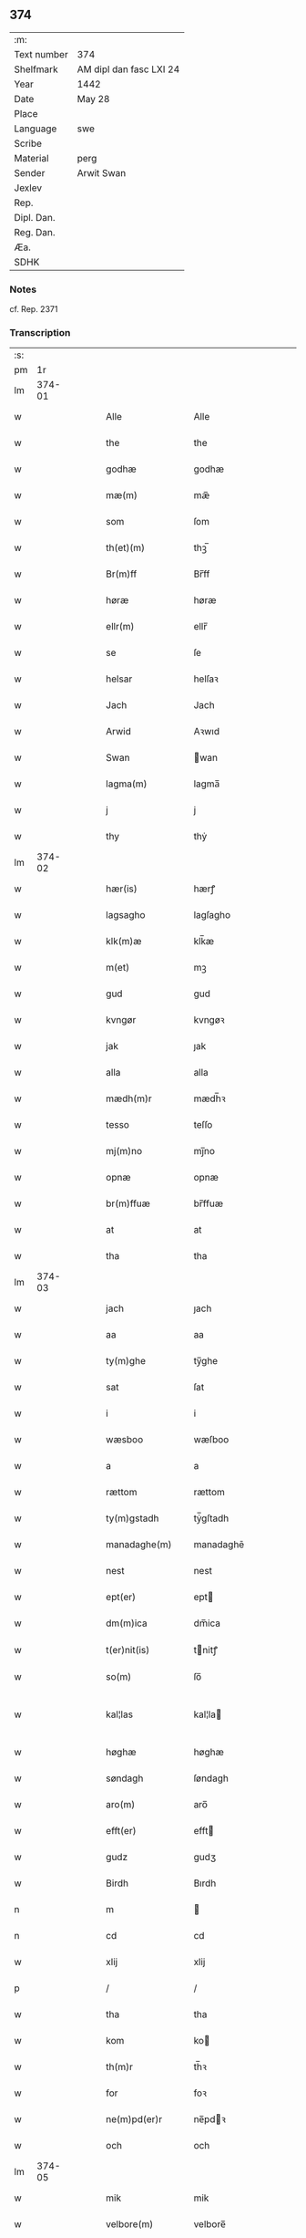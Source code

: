** 374
| :m:         |                         |
| Text number | 374                     |
| Shelfmark   | AM dipl dan fasc LXI 24 |
| Year        | 1442                    |
| Date        | May 28                  |
| Place       |                         |
| Language    | swe                     |
| Scribe      |                         |
| Material    | perg                    |
| Sender      | Arwit Swan              |
| Jexlev      |                         |
| Rep.        |                         |
| Dipl. Dan.  |                         |
| Reg. Dan.   |                         |
| Æa.         |                         |
| SDHK        |                         |

*** Notes
cf. Rep. 2371

*** Transcription
| :s: |        |   |   |   |   |                                             |                                          |   |   |   |                |     |   |   |   |               |
| pm  |     1r |   |   |   |   |                                             |                                          |   |   |   |                |     |   |   |   |               |
| lm  | 374-01 |   |   |   |   |                                             |                                          |   |   |   |                |     |   |   |   |               |
| w   |        |   |   |   |   | Alle                                        | Alle                                     |   |   |   |                | swe |   |   |   |        374-01 |
| w   |        |   |   |   |   | the                                         | the                                      |   |   |   |                | swe |   |   |   |        374-01 |
| w   |        |   |   |   |   | godhæ                                       | godhæ                                    |   |   |   |                | swe |   |   |   |        374-01 |
| w   |        |   |   |   |   | mæ(m)                                       | mæ̅                                       |   |   |   |                | swe |   |   |   |        374-01 |
| w   |        |   |   |   |   | som                                         | ſom                                      |   |   |   |                | swe |   |   |   |        374-01 |
| w   |        |   |   |   |   | th(et)(m)                                   | thꝫ̅                                      |   |   |   |                | swe |   |   |   |        374-01 |
| w   |        |   |   |   |   | Br(m)ff                                     | Br̅ff                                     |   |   |   |                | swe |   |   |   |        374-01 |
| w   |        |   |   |   |   | høræ                                        | høræ                                     |   |   |   |                | swe |   |   |   |        374-01 |
| w   |        |   |   |   |   | ellr(m)                                     | ellr̅                                     |   |   |   |                | swe |   |   |   |        374-01 |
| w   |        |   |   |   |   | se                                          | ſe                                       |   |   |   |                | swe |   |   |   |        374-01 |
| w   |        |   |   |   |   | helsar                                      | helſaꝛ                                   |   |   |   |                | swe |   |   |   |        374-01 |
| w   |        |   |   |   |   | Jach                                        | Jach                                     |   |   |   |                | swe |   |   |   |        374-01 |
| w   |        |   |   |   |   | Arwid                                       | Aꝛwıd                                    |   |   |   |                | swe |   |   |   |        374-01 |
| w   |        |   |   |   |   | Swan                                        | wan                                     |   |   |   |                | swe |   |   |   |        374-01 |
| w   |        |   |   |   |   | lagma(m)                                    | lagma̅                                    |   |   |   |                | swe |   |   |   |        374-01 |
| w   |        |   |   |   |   | j                                           | j                                        |   |   |   |                | swe |   |   |   |        374-01 |
| w   |        |   |   |   |   | thy                                         | thẏ                                      |   |   |   |                | swe |   |   |   |        374-01 |
| lm  | 374-02 |   |   |   |   |                                             |                                          |   |   |   |                |     |   |   |   |               |
| w   |        |   |   |   |   | hær(is)                                     | hærꝭ                                     |   |   |   |                | swe |   |   |   |        374-02 |
| w   |        |   |   |   |   | lagsagho                                    | lagſagho                                 |   |   |   |                | swe |   |   |   |        374-02 |
| w   |        |   |   |   |   | klk(m)æ                                     | klk̅æ                                     |   |   |   |                | swe |   |   |   |        374-02 |
| w   |        |   |   |   |   | m(et)                                       | mꝫ                                       |   |   |   |                | swe |   |   |   |        374-02 |
| w   |        |   |   |   |   | gud                                         | gud                                      |   |   |   |                | swe |   |   |   |        374-02 |
| w   |        |   |   |   |   | kvngør                                      | kvngøꝛ                                   |   |   |   |                | swe |   |   |   |        374-02 |
| w   |        |   |   |   |   | jak                                         | ȷak                                      |   |   |   |                | swe |   |   |   |        374-02 |
| w   |        |   |   |   |   | alla                                        | alla                                     |   |   |   |                | swe |   |   |   |        374-02 |
| w   |        |   |   |   |   | mædh(m)r                                    | mædh̅ꝛ                                    |   |   |   |                | swe |   |   |   |        374-02 |
| w   |        |   |   |   |   | tesso                                       | teſſo                                    |   |   |   |                | swe |   |   |   |        374-02 |
| w   |        |   |   |   |   | mj(m)no                                     | mȷ̅no                                     |   |   |   |                | swe |   |   |   |        374-02 |
| w   |        |   |   |   |   | opnæ                                        | opnæ                                     |   |   |   |                | swe |   |   |   |        374-02 |
| w   |        |   |   |   |   | br(m)ffuæ                                   | br̅ffuæ                                   |   |   |   |                | swe |   |   |   |        374-02 |
| w   |        |   |   |   |   | at                                          | at                                       |   |   |   |                | swe |   |   |   |        374-02 |
| w   |        |   |   |   |   | tha                                         | tha                                      |   |   |   |                | swe |   |   |   |        374-02 |
| lm  | 374-03 |   |   |   |   |                                             |                                          |   |   |   |                |     |   |   |   |               |
| w   |        |   |   |   |   | jach                                        | ȷach                                     |   |   |   |                | swe |   |   |   |        374-03 |
| w   |        |   |   |   |   | aa                                          | aa                                       |   |   |   |                | swe |   |   |   |        374-03 |
| w   |        |   |   |   |   | ty(m)ghe                                    | ty̅ghe                                    |   |   |   |                | swe |   |   |   |        374-03 |
| w   |        |   |   |   |   | sat                                         | ſat                                      |   |   |   |                | swe |   |   |   |        374-03 |
| w   |        |   |   |   |   | i                                           | i                                        |   |   |   |                | swe |   |   |   |        374-03 |
| w   |        |   |   |   |   | wæsboo                                      | wæſboo                                   |   |   |   |                | swe |   |   |   |        374-03 |
| w   |        |   |   |   |   | a                                           | a                                        |   |   |   |                | swe |   |   |   |        374-03 |
| w   |        |   |   |   |   | rættom                                      | rættom                                   |   |   |   |                | swe |   |   |   |        374-03 |
| w   |        |   |   |   |   | ty(m)gstadh                                 | tẏ̅gſtadh                                 |   |   |   |                | swe |   |   |   |        374-03 |
| w   |        |   |   |   |   | manadaghe(m)                                | manadaghē                                |   |   |   |                | swe |   |   |   |        374-03 |
| w   |        |   |   |   |   | nest                                        | nest                                     |   |   |   |                | swe |   |   |   |        374-03 |
| w   |        |   |   |   |   | ept(er)                                     | ept                                     |   |   |   |                | swe |   |   |   |        374-03 |
| w   |        |   |   |   |   | dm(m)ica                                    | dm̅ica                                    |   |   |   |                | swe |   |   |   |        374-03 |
| w   |        |   |   |   |   | t(er)nit(is)                                | tnitꝭ                                   |   |   |   | tꝭ superscript | swe |   |   |   |        374-03 |
| w   |        |   |   |   |   | so(m)                                       | ſo̅                                       |   |   |   |                | swe |   |   |   |        374-03 |
| w   |        |   |   |   |   | kal¦las                                     | kal¦la                                  |   |   |   |                | swe |   |   |   | 374-03—374-04 |
| w   |        |   |   |   |   | høghæ                                       | høghæ                                    |   |   |   |                | swe |   |   |   |        374-04 |
| w   |        |   |   |   |   | søndagh                                     | ſøndagh                                  |   |   |   |                | swe |   |   |   |        374-04 |
| w   |        |   |   |   |   | aro(m)                                      | aro̅                                      |   |   |   |                | swe |   |   |   |        374-04 |
| w   |        |   |   |   |   | efft(er)                                    | efft                                    |   |   |   |                | swe |   |   |   |        374-04 |
| w   |        |   |   |   |   | gudz                                        | gudʒ                                     |   |   |   |                | swe |   |   |   |        374-04 |
| w   |        |   |   |   |   | Birdh                                       | Bırdh                                    |   |   |   |                | swe |   |   |   |        374-04 |
| n   |        |   |   |   |   | m                                           |                                         |   |   |   |                | swe |   |   |   |        374-04 |
| n   |        |   |   |   |   | cd                                          | cd                                       |   |   |   |                | swe |   |   |   |        374-04 |
| w   |        |   |   |   |   | xlij                                        | xlij                                     |   |   |   |                | swe |   |   |   |        374-04 |
| p   |        |   |   |   |   | /                                           | /                                        |   |   |   |                | swe |   |   |   |        374-04 |
| w   |        |   |   |   |   | tha                                         | tha                                      |   |   |   |                | swe |   |   |   |        374-04 |
| w   |        |   |   |   |   | kom                                         | ko                                      |   |   |   |                | swe |   |   |   |        374-04 |
| w   |        |   |   |   |   | th(m)r                                      | th̅ꝛ                                      |   |   |   |                | swe |   |   |   |        374-04 |
| w   |        |   |   |   |   | for                                         | foꝛ                                      |   |   |   |                | swe |   |   |   |        374-04 |
| w   |        |   |   |   |   | ne(m)pd(er)r                                | ne̅pdꝛ                                   |   |   |   |                | swe |   |   |   |        374-04 |
| w   |        |   |   |   |   | och                                         | och                                      |   |   |   |                | swe |   |   |   |        374-04 |
| lm  | 374-05 |   |   |   |   |                                             |                                          |   |   |   |                |     |   |   |   |               |
| w   |        |   |   |   |   | mik                                         | mik                                      |   |   |   |                | swe |   |   |   |        374-05 |
| w   |        |   |   |   |   | velbore(m)                                  | velbore̅                                  |   |   |   |                | swe |   |   |   |        374-05 |
| w   |        |   |   |   |   | ma(m)                                       | mā                                       |   |   |   |                | swe |   |   |   |        374-05 |
| w   |        |   |   |   |   | brodh(m)r                                   | brodh̅ꝛ                                   |   |   |   |                | swe |   |   |   |        374-05 |
| w   |        |   |   |   |   | by                                          | bẏ                                       |   |   |   |                | swe |   |   |   |        374-05 |
| w   |        |   |   |   |   | m(et)                                       | mꝫ                                       |   |   |   |                | swe |   |   |   |        374-05 |
| w   |        |   |   |   |   | eth                                         | eth                                      |   |   |   |                | swe |   |   |   |        374-05 |
| w   |        |   |   |   |   | br(m)ff                                     | br̅ff                                     |   |   |   |                | swe |   |   |   |        374-05 |
| w   |        |   |   |   |   | sa                                          | ſa                                       |   |   |   |                | swe |   |   |   |        374-05 |
| w   |        |   |   |   |   | lwda(m)d(e)                                 | lwdā                                    |   |   |   |                | swe |   |   |   |        374-05 |
| w   |        |   |   |   |   | th(et)                                      | thꝫ                                      |   |   |   |                | swe |   |   |   |        374-05 |
| w   |        |   |   |   |   | velbore(m)                                  | velborē                                  |   |   |   |                | swe |   |   |   |        374-05 |
| w   |        |   |   |   |   | qi(m)næ                                     | qi͞næ                                     |   |   |   |                | swe |   |   |   |        374-05 |
| w   |        |   |   |   |   | hwst(v)                                     | hwſtͮ                                     |   |   |   |                | swe |   |   |   |        374-05 |
| w   |        |   |   |   |   | ingeg(er)dh                                 | ingegdh                                 |   |   |   |                | swe |   |   |   |        374-05 |
| w   |        |   |   |   |   | karl                                        | karl                                     |   |   |   |                | swe |   |   |   |        374-05 |
| lm  | 374-06 |   |   |   |   |                                             |                                          |   |   |   |                |     |   |   |   |               |
| w   |        |   |   |   |   | nielss(øn)                                  | nielſ                                   |   |   |   |                | swe |   |   |   |        374-06 |
| w   |        |   |   |   |   | efftelya(m)de                               | eﬀtelya̅de                                |   |   |   |                | swe |   |   |   |        374-06 |
| w   |        |   |   |   |   | haffde                                      | haffde                                   |   |   |   |                | swe |   |   |   |        374-06 |
| w   |        |   |   |   |   | salt                                        | ſalt                                     |   |   |   |                | swe |   |   |   |        374-06 |
| w   |        |   |   |   |   | brod(m)r                                    | brod͞ꝛ                                    |   |   |   |                | swe |   |   |   |        374-06 |
| w   |        |   |   |   |   | en                                          | en                                       |   |   |   |                | swe |   |   |   |        374-06 |
| w   |        |   |   |   |   | gard                                        | gard                                     |   |   |   |                | swe |   |   |   |        374-06 |
| w   |        |   |   |   |   | som                                         | ſo                                      |   |   |   |                | swe |   |   |   |        374-06 |
| w   |        |   |   |   |   | kalles                                      | kalle                                   |   |   |   |                | swe |   |   |   |        374-06 |
| w   |        |   |   |   |   | hooff                                       | hꝏﬀ                                      |   |   |   |                | swe |   |   |   |        374-06 |
| w   |        |   |   |   |   | a                                           | a                                        |   |   |   |                | swe |   |   |   |        374-06 |
| w   |        |   |   |   |   | bolingøø                                    | bolingøø                                 |   |   |   |                | swe |   |   |   |        374-06 |
| w   |        |   |   |   |   | lygia(m)d(e)                                | lygia̅                                   |   |   |   |                | swe |   |   |   |        374-06 |
| w   |        |   |   |   |   | oc                                          | oc                                       |   |   |   |                | swe |   |   |   |        374-06 |
| w   |        |   |   |   |   | j                                           | j                                        |   |   |   |                | swe |   |   |   |        374-06 |
| lm  | 374-07 |   |   |   |   |                                             |                                          |   |   |   |                |     |   |   |   |               |
| w   |        |   |   |   |   | væsbo                                       | væſbo                                    |   |   |   |                | swe |   |   |   |        374-07 |
| w   |        |   |   |   |   | hærat                                       | hærat                                    |   |   |   |                | swe |   |   |   |        374-07 |
| w   |        |   |   |   |   | for                                         | foꝛ                                      |   |   |   |                | swe |   |   |   |        374-07 |
| w   |        |   |   |   |   | sa                                          | ſa                                       |   |   |   |                | swe |   |   |   |        374-07 |
| w   |        |   |   |   |   | ma(m)gha                                    | māgha                                    |   |   |   |                | swe |   |   |   |        374-07 |
| w   |        |   |   |   |   | pæ(m)gi(m)gæ                                | pæ̅gı̅gæ                                   |   |   |   |                | swe |   |   |   |        374-07 |
| w   |        |   |   |   |   | so(m)                                       | ſo̅                                       |   |   |   |                | swe |   |   |   |        374-07 |
| w   |        |   |   |   |   | he(m)næ                                     | hēnæ                                     |   |   |   |                | swe |   |   |   |        374-07 |
| w   |        |   |   |   |   | br(m)ff                                     | br͞ff                                     |   |   |   |                | swe |   |   |   |        374-07 |
| w   |        |   |   |   |   | vt                                          | vt                                       |   |   |   |                | swe |   |   |   |        374-07 |
| w   |        |   |   |   |   | lwdh(m)r                                    | lwdh̅ꝛ                                    |   |   |   |                | swe |   |   |   |        374-07 |
| w   |        |   |   |   |   | It(is)                                      | Itꝭ                                      |   |   |   |                | swe |   |   |   |        374-07 |
| w   |        |   |   |   |   | lwdha[r]                                    | lwdha[r]                                 |   |   |   |                | swe |   |   |   |        374-07 |
| w   |        |   |   |   |   | [si]ch                                      | [ſi]ch                                   |   |   |   |                | swe |   |   |   |        374-07 |
| w   |        |   |   |   |   | hen(m)æ                                     | hen̅æ                                     |   |   |   |                | swe |   |   |   |        374-07 |
| lm  | 374-08 |   |   |   |   |                                             |                                          |   |   |   |                |     |   |   |   |               |
| w   |        |   |   |   |   | br(m)ff                                     | br̅ff                                     |   |   |   |                | swe |   |   |   |        374-08 |
| w   |        |   |   |   |   | saa                                         | ſaa                                      |   |   |   |                | swe |   |   |   |        374-08 |
| w   |        |   |   |   |   | <supplied¤reason "damage">th(et)</supplied> | <supplied¤reason "damage">thꝫ</supplied> |   |   |   |                | swe |   |   |   |        374-08 |
| w   |        |   |   |   |   | hon                                         | hon                                      |   |   |   |                | swe |   |   |   |        374-08 |
| w   |        |   |   |   |   | gaff                                        | gaff                                     |   |   |   |                | swe |   |   |   |        374-08 |
| w   |        |   |   |   |   | oc                                          | oc                                       |   |   |   |                | swe |   |   |   |        374-08 |
| w   |        |   |   |   |   | geffu(er)                                   | geffu                                   |   |   |   |                | swe |   |   |   |        374-08 |
| w   |        |   |   |   |   | lagma(m)                                    | lagma̅                                    |   |   |   |                | swe |   |   |   |        374-08 |
| w   |        |   |   |   |   | oc                                          | oc                                       |   |   |   |                | swe |   |   |   |        374-08 |
| w   |        |   |   |   |   | hær(is)                                     | hærꝭ                                     |   |   |   |                | swe |   |   |   |        374-08 |
| w   |        |   |   |   |   | hoffdi(m)gha                                | hoffdi̅gha                                |   |   |   |                | swe |   |   |   |        374-08 |
| w   |        |   |   |   |   | j                                           | ȷ                                        |   |   |   |                | swe |   |   |   |        374-08 |
| w   |        |   |   |   |   | sa(m)mæ                                     | ſa̅mæ                                     |   |   |   |                | swe |   |   |   |        374-08 |
| w   |        |   |   |   |   | hærat                                       | hærat                                    |   |   |   |                | swe |   |   |   |        374-08 |
| w   |        |   |   |   |   | fullæ                                       | fullæ                                    |   |   |   |                | swe |   |   |   |        374-08 |
| w   |        |   |   |   |   | makt                                        | makt                                     |   |   |   |                | swe |   |   |   |        374-08 |
| lm  | 374-09 |   |   |   |   |                                             |                                          |   |   |   |                |     |   |   |   |               |
| w   |        |   |   |   |   | och                                         | och                                      |   |   |   |                | swe |   |   |   |        374-09 |
| w   |        |   |   |   |   | alla                                        | alla                                     |   |   |   |                | swe |   |   |   |        374-09 |
| w   |        |   |   |   |   | at                                          | at                                       |   |   |   |                | swe |   |   |   |        374-09 |
| w   |        |   |   |   |   | skøta                                       | ſkøta                                    |   |   |   |                | swe |   |   |   |        374-09 |
| w   |        |   |   |   |   | oc                                          | oc                                       |   |   |   |                | swe |   |   |   |        374-09 |
| w   |        |   |   |   |   | skafftføræ                                  | ſkafftføræ                               |   |   |   |                | swe |   |   |   |        374-09 |
| w   |        |   |   |   |   | for(n)(e)                                   | foꝛᷠͤ                                      |   |   |   |                | swe |   |   |   |        374-09 |
| w   |        |   |   |   |   | hooffz                                      | hooffʒ                                   |   |   |   |                | swe |   |   |   |        374-09 |
| w   |        |   |   |   |   | gardh                                       | gaꝛdh                                    |   |   |   |                | swe |   |   |   |        374-09 |
| w   |        |   |   |   |   | fran                                        | fran                                     |   |   |   |                | swe |   |   |   |        374-09 |
| w   |        |   |   |   |   | sik                                         | ſık                                      |   |   |   |                | swe |   |   |   |        374-09 |
| w   |        |   |   |   |   | oc                                          | oc                                       |   |   |   |                | swe |   |   |   |        374-09 |
| w   |        |   |   |   |   | sijno(m)                                    | ſıȷno̅                                    |   |   |   |                | swe |   |   |   |        374-09 |
| w   |        |   |   |   |   | arffuo(m)                                   | aꝛffuo̅                                   |   |   |   |                | swe |   |   |   |        374-09 |
| w   |        |   |   |   |   | vnd(m)r                                     | vnd̅ꝛ                                     |   |   |   |                | swe |   |   |   |        374-09 |
| w   |        |   |   |   |   | brod(m)r                                    | brod̅ꝛ                                    |   |   |   |                | swe |   |   |   |        374-09 |
| lm  | 374-10 |   |   |   |   |                                             |                                          |   |   |   |                |     |   |   |   |               |
| w   |        |   |   |   |   | by                                          | by                                       |   |   |   |                | swe |   |   |   |        374-10 |
| w   |        |   |   |   |   | oc                                          | oc                                       |   |   |   |                | swe |   |   |   |        374-10 |
| w   |        |   |   |   |   | ha(m)s                                      | ha̅                                      |   |   |   |                | swe |   |   |   |        374-10 |
| w   |        |   |   |   |   | arffua                                      | aꝛffua                                   |   |   |   |                | swe |   |   |   |        374-10 |
| w   |        |   |   |   |   | til                                         | tıl                                      |   |   |   |                | swe |   |   |   |        374-10 |
| w   |        |   |   |   |   | aw(er)delica                                | awdelıca                                |   |   |   |                | swe |   |   |   |        374-10 |
| w   |        |   |   |   |   | ego                                         | ego                                      |   |   |   |                | swe |   |   |   |        374-10 |
| p   |        |   |   |   |   | /                                           | /                                        |   |   |   |                | swe |   |   |   |        374-10 |
| w   |        |   |   |   |   | hwlk(t)                                     | hwlkͭ                                     |   |   |   |                | swe |   |   |   |        374-10 |
| w   |        |   |   |   |   | ne(m)pde(m)                                 | ne̅pde̅                                    |   |   |   |                | swe |   |   |   |        374-10 |
| w   |        |   |   |   |   | oc                                          | oc                                       |   |   |   |                | swe |   |   |   |        374-10 |
| w   |        |   |   |   |   | the                                         | the                                      |   |   |   |                | swe |   |   |   |        374-10 |
| w   |        |   |   |   |   | godho                                       | godho                                    |   |   |   |                | swe |   |   |   |        374-10 |
| w   |        |   |   |   |   | mæ(m)                                       | mæ̅                                       |   |   |   |                | swe |   |   |   |        374-10 |
| w   |        |   |   |   |   | so(m)                                       | ſo̅                                       |   |   |   |                | swe |   |   |   |        374-10 |
| w   |        |   |   |   |   | for                                         | foꝛ                                      |   |   |   |                | swe |   |   |   |        374-10 |
| w   |        |   |   |   |   | ræthr(m)                                    | ræthr̅                                    |   |   |   |                | swe |   |   |   |        374-10 |
| w   |        |   |   |   |   | saa                                         | ſaa                                      |   |   |   |                | swe |   |   |   |        374-10 |
| lm  | 374-11 |   |   |   |   |                                             |                                          |   |   |   |                |     |   |   |   |               |
| w   |        |   |   |   |   | sik                                         | ſik                                      |   |   |   |                | swe |   |   |   |        374-11 |
| w   |        |   |   |   |   | a(m)namado                                  | a̅namado                                  |   |   |   |                | swe |   |   |   |        374-11 |
| w   |        |   |   |   |   | m(et)                                       | mꝫ                                       |   |   |   |                | swe |   |   |   |        374-11 |
| w   |        |   |   |   |   | th(m)n                                      | th̅n                                      |   |   |   |                | swe |   |   |   |        374-11 |
| w   |        |   |   |   |   | godha                                       | godha                                    |   |   |   |                | swe |   |   |   |        374-11 |
| w   |        |   |   |   |   | ma(m)                                       | ma̅                                       |   |   |   |                | swe |   |   |   |        374-11 |
| w   |        |   |   |   |   | j                                           | ȷ                                        |   |   |   |                | swe |   |   |   |        374-11 |
| w   |        |   |   |   |   | hær(is)                                     | hærꝭ                                     |   |   |   |                | swe |   |   |   |        374-11 |
| w   |        |   |   |   |   | høffdi(m)ge                                 | høffdı̅ge                                 |   |   |   |                | swe |   |   |   |        374-11 |
| w   |        |   |   |   |   | stad                                        | ſtad                                     |   |   |   |                | swe |   |   |   |        374-11 |
| w   |        |   |   |   |   | saat                                        | ſaat                                     |   |   |   |                | swe |   |   |   |        374-11 |
| w   |        |   |   |   |   | oc                                          | oc                                       |   |   |   |                | swe |   |   |   |        374-11 |
| w   |        |   |   |   |   | allaled(e)                                  | allale                                  |   |   |   |                | swe |   |   |   |        374-11 |
| w   |        |   |   |   |   | fulbordædæ                                  | fulboꝛdædæ                               |   |   |   |                | swe |   |   |   |        374-11 |
| w   |        |   |   |   |   | effth(m)r                                   | effth̅ꝛ                                   |   |   |   |                | swe |   |   |   |        374-11 |
| lm  | 374-12 |   |   |   |   |                                             |                                          |   |   |   |                |     |   |   |   |               |
| w   |        |   |   |   |   | the                                         | the                                      |   |   |   |                | swe |   |   |   |        374-12 |
| w   |        |   |   |   |   | som                                         | som                                      |   |   |   |                | swe |   |   |   |        374-12 |
| w   |        |   |   |   |   | lage(m)                                     | lage̅                                     |   |   |   |                | swe |   |   |   |        374-12 |
| w   |        |   |   |   |   | lwdhæ                                       | lwdhæ                                    |   |   |   |                | swe |   |   |   |        374-12 |
| w   |        |   |   |   |   | til                                         | tıl                                      |   |   |   |                | swe |   |   |   |        374-12 |
| w   |        |   |   |   |   | me(er)                                      | me                                      |   |   |   |                | swe |   |   |   |        374-12 |
| w   |        |   |   |   |   | visso                                       | viſſo                                    |   |   |   |                | swe |   |   |   |        374-12 |
| w   |        |   |   |   |   | at                                          | at                                       |   |   |   |                | swe |   |   |   |        374-12 |
| w   |        |   |   |   |   | sa                                          | ſa                                       |   |   |   |                | swe |   |   |   |        374-12 |
| w   |        |   |   |   |   | til                                         | tıl                                      |   |   |   |                | swe |   |   |   |        374-12 |
| w   |        |   |   |   |   | gang(t)                                     | gangͭ                                     |   |   |   |                | swe |   |   |   |        374-12 |
| w   |        |   |   |   |   | ær                                          | ær                                       |   |   |   |                | swe |   |   |   |        374-12 |
| w   |        |   |   |   |   | so(m)                                       | ſo̅                                       |   |   |   |                | swe |   |   |   |        374-12 |
| w   |        |   |   |   |   | forsc(er)ffu(t)                             | foꝛſcffuͭ                                |   |   |   |                | swe |   |   |   |        374-12 |
| w   |        |   |   |   |   | star                                        | ſtaꝛ                                     |   |   |   |                | swe |   |   |   |        374-12 |
| w   |        |   |   |   |   | he(m)gr(er)                                 | he̅gr                                    |   |   |   |                | swe |   |   |   |        374-12 |
| w   |        |   |   |   |   | jach                                        | ȷach                                     |   |   |   |                | swe |   |   |   |        374-12 |
| w   |        |   |   |   |   | mit                                         | mit                                      |   |   |   |                | swe |   |   |   |        374-12 |
| lm  | 374-13 |   |   |   |   |                                             |                                          |   |   |   |                |     |   |   |   |               |
| w   |        |   |   |   |   | insighe                                     | inſıghe                                  |   |   |   |                | swe |   |   |   |        374-13 |
| w   |        |   |   |   |   | for                                         | foꝛ                                      |   |   |   |                | swe |   |   |   |        374-13 |
| w   |        |   |   |   |   | th(et)(m)                                   | thꝫ̅                                      |   |   |   |                | swe |   |   |   |        374-13 |
| w   |        |   |   |   |   | br(m)ff                                     | br̅ff                                     |   |   |   |                | swe |   |   |   |        374-13 |
| w   |        |   |   |   |   | til                                         | tıl                                      |   |   |   |                | swe |   |   |   |        374-13 |
| w   |        |   |   |   |   | fastæ                                       | faſtæ                                    |   |   |   |                | swe |   |   |   |        374-13 |
| w   |        |   |   |   |   | vitnisbørdh                                 | vitniſbøꝛdh                              |   |   |   |                | swe |   |   |   |        374-13 |
| w   |        |   |   |   |   | Spt(m)m                                     | pt͞                                     |   |   |   |                | swe |   |   |   |        374-13 |
| w   |        |   |   |   |   | aas                                         | aa                                      |   |   |   |                | swe |   |   |   |        374-13 |
| w   |        |   |   |   |   | an(m)o                                      | an͞o                                      |   |   |   |                | swe |   |   |   |        374-13 |
| w   |        |   |   |   |   | die                                         | dıe                                      |   |   |   |                | swe |   |   |   |        374-13 |
| w   |        |   |   |   |   | vt                                          | vt                                       |   |   |   |                | swe |   |   |   |        374-13 |
| w   |        |   |   |   |   | sup(ra)                                     | ſupᷓ                                      |   |   |   |                | swe |   |   |   |        374-13 |
| :e: |        |   |   |   |   |                                             |                                          |   |   |   |                |     |   |   |   |               |
